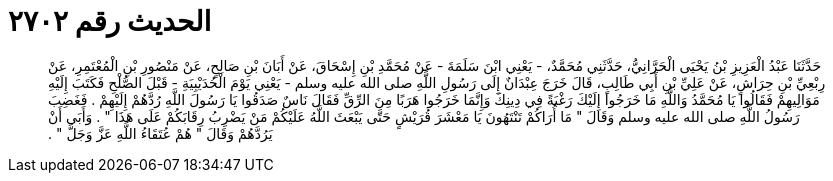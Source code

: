 
= الحديث رقم ٢٧٠٢

[quote.hadith]
حَدَّثَنَا عَبْدُ الْعَزِيزِ بْنُ يَحْيَى الْحَرَّانِيُّ، حَدَّثَنِي مُحَمَّدٌ، - يَعْنِي ابْنَ سَلَمَةَ - عَنْ مُحَمَّدِ بْنِ إِسْحَاقَ، عَنْ أَبَانَ بْنِ صَالِحٍ، عَنْ مَنْصُورِ بْنِ الْمُعْتَمِرِ، عَنْ رِبْعِيِّ بْنِ حِرَاشٍ، عَنْ عَلِيِّ بْنِ أَبِي طَالِبٍ، قَالَ خَرَجَ عِبْدَانٌ إِلَى رَسُولِ اللَّهِ صلى الله عليه وسلم - يَعْنِي يَوْمَ الْحُدَيْبِيَةِ - قَبْلَ الصُّلْحِ فَكَتَبَ إِلَيْهِ مَوَالِيهِمْ فَقَالُوا يَا مُحَمَّدُ وَاللَّهِ مَا خَرَجُوا إِلَيْكَ رَغْبَةً فِي دِينِكَ وَإِنَّمَا خَرَجُوا هَرَبًا مِنَ الرِّقِّ فَقَالَ نَاسٌ صَدَقُوا يَا رَسُولَ اللَّهِ رُدَّهُمْ إِلَيْهِمْ ‏.‏ فَغَضِبَ رَسُولُ اللَّهِ صلى الله عليه وسلم وَقَالَ ‏"‏ مَا أُرَاكُمْ تَنْتَهُونَ يَا مَعْشَرَ قُرَيْشٍ حَتَّى يَبْعَثَ اللَّهُ عَلَيْكُمْ مَنْ يَضْرِبُ رِقَابَكُمْ عَلَى هَذَا ‏"‏ ‏.‏ وَأَبَى أَنْ يَرُدَّهُمْ وَقَالَ ‏"‏ هُمْ عُتَقَاءُ اللَّهِ عَزَّ وَجَلَّ ‏"‏ ‏.‏